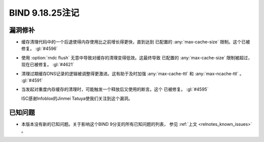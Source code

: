 .. Copyright (C) Internet Systems Consortium, Inc. ("ISC")
..
.. SPDX-License-Identifier: MPL-2.0
..
.. This Source Code Form is subject to the terms of the Mozilla Public
.. License, v. 2.0.  If a copy of the MPL was not distributed with this
.. file, you can obtain one at https://mozilla.org/MPL/2.0/.
..
.. See the COPYRIGHT file distributed with this work for additional
.. information regarding copyright ownership.

BIND 9.18.25注记
----------------

漏洞修补
~~~~~~~~~

- 缓存清理代码中的一个后退使得内存使用比之前增长得更快，直到达到
  已配置的 :any:`max-cache-size` 限制。这个已被修复。 :gl:`#4596`

- 使用 :option:`rndc flush` 无意中导致对缓存的清理变得低效。这最终导致
  已配置的 :any:`max-cache-size` 限制被超过，现在已被修复。 :gl:`#4621`

- 清理过期缓存DNS记录的逻辑被调整得更激进。这有助于及时加强
  :any:`max-cache-ttl` 和 :any:`max-ncache-ttl` 。 :gl:`#4591`

- 当发起对重度内存缓存的清理时，可能触发一个释放后又使用的断言。这个
  已被修复。 :gl:`#4595`

  ISC感谢Infoblox的Jinmei Tatuya使我们关注到这个漏洞。

已知问题
~~~~~~~~

- 本版本没有新的已知问题。关于影响这个BIND 9分支的所有已知问题的列表，
  参见 :ref:`上文 <relnotes_known_issues>` 。
